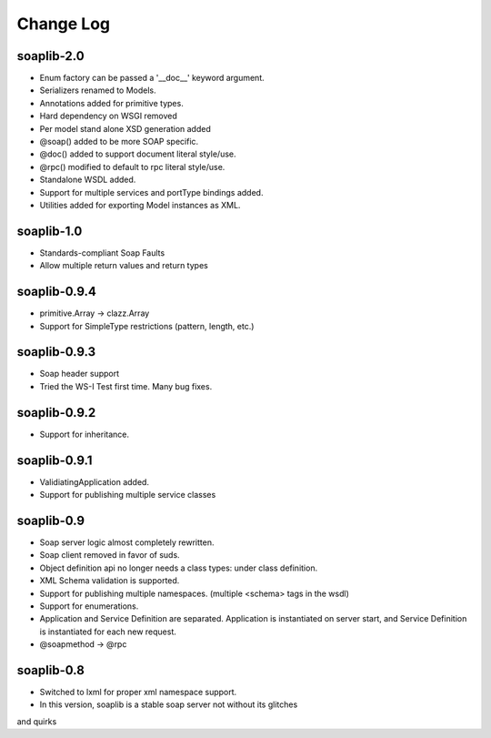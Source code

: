 Change Log
------------

soaplib-2.0
===========

* Enum factory can be passed a '__doc__' keyword argument.
* Serializers renamed to Models.
* Annotations added for primitive types.
* Hard dependency on WSGI removed
* Per model stand alone XSD generation added
* @soap() added to be more SOAP specific.
* @doc() added to support document literal style/use.
* @rpc() modified to default to rpc literal style/use.
* Standalone WSDL added.
* Support for multiple services and portType bindings added.
* Utilities added for exporting Model instances as XML.


soaplib-1.0
===========
* Standards-compliant Soap Faults
* Allow multiple return values and return types

soaplib-0.9.4
===============

* primitive.Array -> clazz.Array
* Support for SimpleType restrictions (pattern, length, etc.)

soaplib-0.9.3
===============

* Soap header support
* Tried the WS-I Test first time. Many bug fixes.

soaplib-0.9.2
===============

* Support for inheritance.

soaplib-0.9.1
===============

* ValidiatingApplication added.
* Support for publishing multiple service classes

soaplib-0.9
===============

* Soap server logic almost completely rewritten.
* Soap client removed in favor of suds.
* Object definition api no longer needs a class types: under class definition.
* XML Schema validation is supported.
* Support for publishing multiple namespaces. (multiple <schema> tags in the wsdl)
* Support for enumerations.
* Application and Service Definition are separated. Application is instantiated on server start, and Service Definition is instantiated for each new request.
* @soapmethod -> @rpc


soaplib-0.8
===============

* Switched to lxml for proper xml namespace support.
* In this version, soaplib is a stable soap server not without its glitches
and quirks